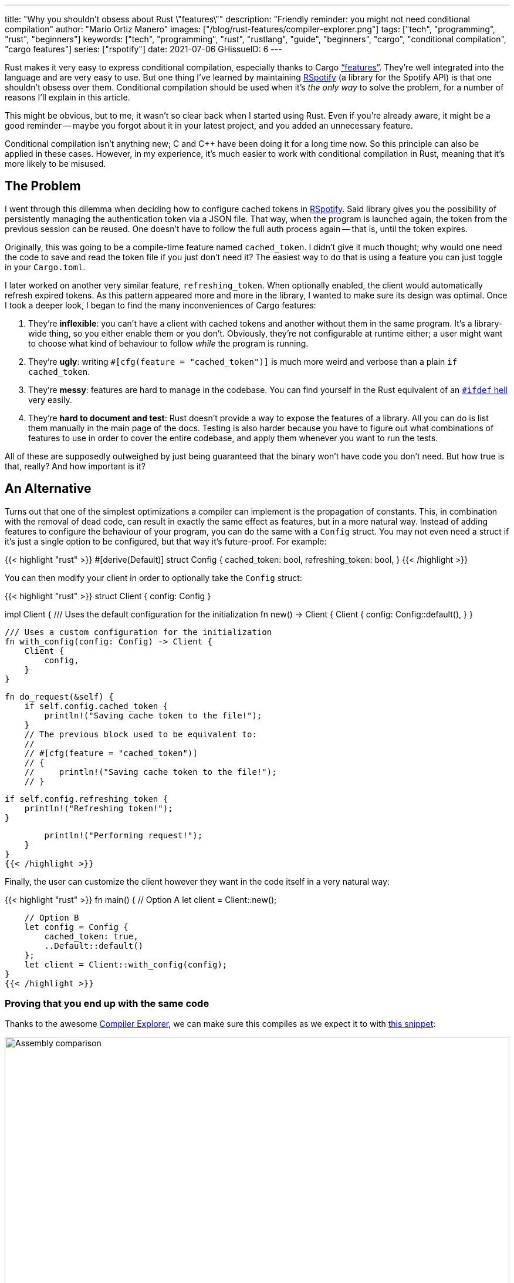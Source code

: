 ---
title: "Why you shouldn't obsess about Rust \"features\""
description: "Friendly reminder: you might not need conditional compilation"
author: "Mario Ortiz Manero"
images: ["/blog/rust-features/compiler-explorer.png"]
tags: ["tech", "programming", "rust", "beginners"]
keywords: ["tech", "programming", "rust", "rustlang", "guide", "beginners", "cargo", "conditional compilation", "cargo features"]
series: ["rspotify"]
date: 2021-07-06
GHissueID: 6
---

Rust makes it very easy to express conditional compilation, especially thanks to
Cargo https://doc.rust-lang.org/cargo/reference/features.html["`features`"].
They're well integrated into the language and are very easy to use. But one
thing I've learned by maintaining
https://github.com/ramsayleung/rspotify[RSpotify] (a library for the Spotify
API) is that one shouldn't obsess over them. Conditional compilation should be
used when it's _the only way_ to solve the problem, for a number of reasons I'll
explain in this article.

This might be obvious, but to me, it wasn't so clear back when I started using
Rust. Even if you're already aware, it might be a good reminder -- maybe you
forgot about it in your latest project, and you added an unnecessary feature.

Conditional compilation isn't anything new; C and C++ have been doing it for a
long time now. So this principle can also be applied in these cases. However, in
my experience, it's much easier to work with conditional compilation in Rust,
meaning that it's more likely to be misused.

== The Problem

I went through this dilemma when deciding how to configure cached tokens in
https://github.com/ramsayleung/rspotify[RSpotify]. Said library gives you the
possibility of persistently managing the authentication token via a JSON file.
That way, when the program is launched again, the token from the previous
session can be reused. One doesn't have to follow the full auth process again --
that is, until the token expires.

Originally, this was going to be a compile-time feature named `cached_token`. I
didn't give it much thought; why would one need the code to save and read
the token file if you just don't need it? The easiest way to do that is using a
feature you can just toggle in your `Cargo.toml`.

I later worked on another very similar feature, `refreshing_token`. When
optionally enabled, the client would automatically refresh expired tokens. As
this pattern appeared more and more in the library, I wanted to make sure its
design was optimal. Once I took a deeper look, I began to find the many
inconveniences of Cargo features:

. They're *inflexible*: you can't have a client with cached tokens and another
  without them in the same program. It's a library-wide thing, so you either
  enable them or you don't. Obviously, they're not configurable at runtime
  either; a user might want to choose what kind of behaviour to follow _while_
  the program is running.
. They're *ugly*: writing `#[cfg(feature = "cached_token")]` is much more weird
  and verbose than a plain `if cached_token`.
. They're *messy*: features are hard to manage in the codebase. You can find
  yourself in the Rust equivalent of an
  https://www.cqse.eu/en/news/blog/living-in-the-ifdef-hell/[`#ifdef` hell] very
  easily.
. They're *hard to document and test*: Rust doesn't provide a way to expose the
  features of a library. All you can do is list them manually in the main page
  of the docs. Testing is also harder because you have to figure out what
  combinations of features to use in order to cover the entire codebase, and
  apply them whenever you want to run the tests.

All of these are supposedly outweighed by just being guaranteed that the binary
won't have code you don't need. But how true is that, really? And how important
is it?

== An Alternative

Turns out that one of the simplest optimizations a compiler can implement is the
propagation of constants. This, in combination with the removal of dead code,
can result in exactly the same effect as features, but in a more natural way.
Instead of adding features to configure the behaviour of your program, you can
do the same with a `Config` struct. You may not even need a struct if it's just
a single option to be configured, but that way it's future-proof. For example:

{{< highlight "rust" >}}
#[derive(Default)]
struct Config {
    cached_token: bool,
    refreshing_token: bool,
}
{{< /highlight >}}

You can then modify your client in order to optionally take the `Config` struct:

{{< highlight "rust" >}}
struct Client {
    config: Config
}

impl Client {
    /// Uses the default configuration for the initialization
    fn new() -> Client {
        Client {
            config: Config::default(),
        }
    }

    /// Uses a custom configuration for the initialization
    fn with_config(config: Config) -> Client {
        Client {
            config,
        }
    }

    fn do_request(&self) {
        if self.config.cached_token {
            println!("Saving cache token to the file!");
        }
        // The previous block used to be equivalent to:
        //
        // #[cfg(feature = "cached_token")]
        // {
        //     println!("Saving cache token to the file!");
        // }

        if self.config.refreshing_token {
            println!("Refreshing token!");
        }

        println!("Performing request!");
    }
}
{{< /highlight >}}

Finally, the user can customize the client however they want in the code itself
in a very natural way:

{{< highlight "rust" >}}
fn main() {
    // Option A
    let client = Client::new();

    // Option B
    let config = Config {
        cached_token: true,
        ..Default::default()
    };
    let client = Client::with_config(config);
}
{{< /highlight >}}

=== Proving that you end up with the same code

Thanks to the awesome https://godbolt.org[Compiler Explorer], we can make sure
this compiles as we expect it to with https://godbolt.org/z/Kr9GP6Gqz[this
snippet]:

image::compiler-explorer.png[Assembly comparison, width=100%, align=center]

It seems that as of Rust 1.53, for values of `opt-level` greater or equal than
2, the code for the deactivated features doesn't even appear in the assembly
(it's easy to see by taking a look at the strings at the end). `cargo build
--release` configures `opt-level` to 3 <<cargo-release>>, so it shouldn't be a
problem for production binaries.

And we aren't even using `const`! I wonder what will happen in that case. With
https://godbolt.org/z/f1xTaWzdc[this slightly modified snippet]:

image::compiler-explorer-const.png[Assembly comparison, width=100%, align=center]

Hmm. We actually get the same results. The generated assembly is exactly the
same, and the optional code is optimized away only starting at `opt-level=2`.

The thing is that `const` just means that its value _may_ (and not must) be
inlined <<rust-const>> <<rust-consteval>>. Nothing else. So we still don't have
anything guaranteed, and inlining isn't enough to simplify the code _inside the
function_.

So for what I've investigated it seems to be best to just not worry about it and
use a variable instead of `const`. It looks better and gets the same results.

=== You can probably afford the overhead anyway

Even if the previous optimization wasn't implemented, would the optional code
cause any harm in the final binary, really? Are we overengineering the solution,
as always? Truth is, the optional code for cached/refreshing tokens isn't even
that much bloat.

It depends, of course, but binary bloat isn't that much of a problem for higher
level binaries, in my opinion. Rust already statically embeds its standard
library, its runtime, and a ton of debug info in each binary, which sums up to
around 3 MB. And the only overhead you may get at runtime is a branch.

== Conclusion

Sometimes you just _have_ to use conditional compilation; there's no way around
it. You might be dealing with platform-specific code or want to reduce the
number of dependencies of your crate, in which cases features are super helpful.

But that wasn't RSpotify's case; conditional compilation was definitely not the
way to go. When you're about to introduce a new feature to your crate, think to
yourself, "`Do I really need conditional compilation for this?`".

Neither `cached_token` nor `refreshing_token` follow the usual reasoning as to
why a feature might be added. They don't give access to new functions/modules.
They don't help get rid of optional dependencies. And they certainly aren't
platform-specific features. They just configure the behaviour of the library.

In order to avoid this, perhaps the naming for features could have been
different? Enabling support for cached tokens certainly sounds like a
"`feature`", while OS-specific code doesn't really seem like one. I also find it
confusing sometimes, and Google agrees with me in this one. Looking for
information related to Rust features might return completely unrelated stuff
just because the result has the word "`feature`" but meaning "`an attribute or
aspect of the program`". Kind of like how you have to google "`golang X`"
instead of "`go X`" because otherwise it doesn't make sense. But whatever, it's
too late for my opinion anyway.

Anyhow, I hope you learned something new, or that this was at least a good
reminder! If you have any suggestions please leave them in the section below :)

[bibliography]
== References

- [[[cargo-release,  1]]] https://doc.rust-lang.org/cargo/reference/profiles.html#release
- [[[rust-const,     2]]] https://doc.rust-lang.org/std/keyword.const.html
- [[[rust-consteval, 3]]] https://doc.rust-lang.org/reference/const_eval.html
